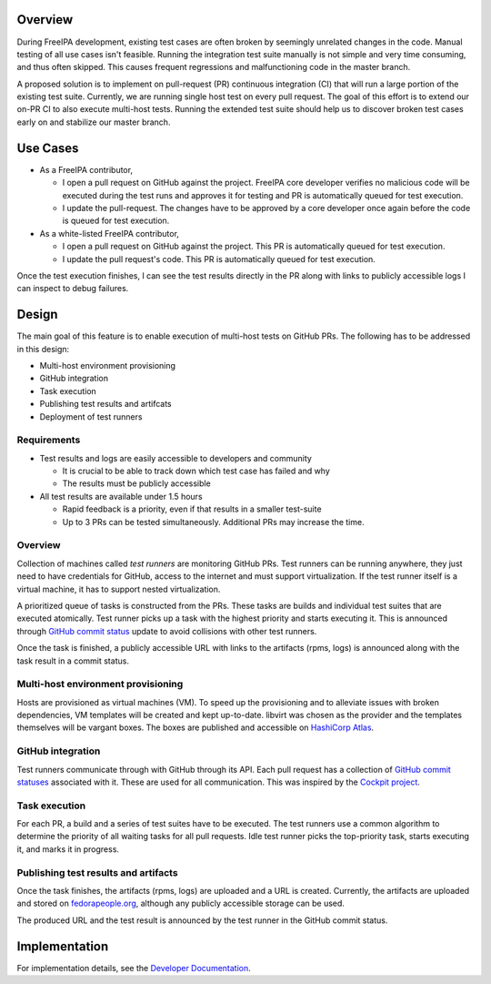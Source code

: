 Overview
--------

During FreeIPA development, existing test cases are often broken by
seemingly unrelated changes in the code. Manual testing of all use cases
isn't feasible. Running the integration test suite manually is not
simple and very time consuming, and thus often skipped. This causes
frequent regressions and malfunctioning code in the master branch.

A proposed solution is to implement on pull-request (PR) continuous
integration (CI) that will run a large portion of the existing test
suite. Currently, we are running single host test on every pull request.
The goal of this effort is to extend our on-PR CI to also execute
multi-host tests. Running the extended test suite should help us to
discover broken test cases early on and stabilize our master branch.

.. _use_cases:

Use Cases
---------

-  As a FreeIPA contributor,

   -  I open a pull request on GitHub against the project. FreeIPA core
      developer verifies no malicious code will be executed during the
      test runs and approves it for testing and PR is automatically
      queued for test execution.
   -  I update the pull-request. The changes have to be approved by a
      core developer once again before the code is queued for test
      execution.

-  As a white-listed FreeIPA contributor,

   -  I open a pull request on GitHub against the project. This PR is
      automatically queued for test execution.
   -  I update the pull request's code. This PR is automatically queued
      for test execution.

Once the test execution finishes, I can see the test results directly in
the PR along with links to publicly accessible logs I can inspect to
debug failures.

Design
------

The main goal of this feature is to enable execution of multi-host tests
on GitHub PRs. The following has to be addressed in this design:

-  Multi-host environment provisioning
-  GitHub integration
-  Task execution
-  Publishing test results and artifcats
-  Deployment of test runners

Requirements
~~~~~~~~~~~~

-  Test results and logs are easily accessible to developers and
   community

   -  It is crucial to be able to track down which test case has failed
      and why
   -  The results must be publicly accessible

-  All test results are available under 1.5 hours

   -  Rapid feedback is a priority, even if that results in a smaller
      test-suite
   -  Up to 3 PRs can be tested simultaneously. Additional PRs may
      increase the time.

.. _overview_1:

Overview
~~~~~~~~

Collection of machines called *test runners* are monitoring GitHub PRs.
Test runners can be running anywhere, they just need to have credentials
for GitHub, access to the internet and must support virtualization. If
the test runner itself is a virtual machine, it has to support nested
virtualization.

A prioritized queue of tasks is constructed from the PRs. These tasks
are builds and individual test suites that are executed atomically. Test
runner picks up a task with the highest priority and starts executing
it. This is announced through `GitHub commit
status <https://developer.github.com/v3/repos/statuses/>`__ update to
avoid collisions with other test runners.

Once the task is finished, a publicly accessible URL with links to the
artifacts (rpms, logs) is announced along with the task result in a
commit status.

.. _multi_host_environment_provisioning:

Multi-host environment provisioning
~~~~~~~~~~~~~~~~~~~~~~~~~~~~~~~~~~~

Hosts are provisioned as virtual machines (VM). To speed up the
provisioning and to alleviate issues with broken dependencies, VM
templates will be created and kept up-to-date. libvirt was chosen as the
provider and the templates themselves will be vargant boxes. The boxes
are published and accessible on `HashiCorp
Atlas <https://atlas.hashicorp.com/freeipa>`__.

.. _github_integration:

GitHub integration
~~~~~~~~~~~~~~~~~~

Test runners communicate through with GitHub through its API. Each pull
request has a collection of `GitHub commit
statuses <https://developer.github.com/v3/repos/statuses/>`__ associated
with it. These are used for all communication. This was inspired by the
`Cockpit
project <https://github.com/cockpit-project/cockpit/tree/master/test>`__.

.. _task_execution:

Task execution
~~~~~~~~~~~~~~

For each PR, a build and a series of test suites have to be executed.
The test runners use a common algorithm to determine the priority of all
waiting tasks for all pull requests. Idle test runner picks the
top-priority task, starts executing it, and marks it in progress.

.. _publishing_test_results_and_artifacts:

Publishing test results and artifacts
~~~~~~~~~~~~~~~~~~~~~~~~~~~~~~~~~~~~~

Once the task finishes, the artifacts (rpms, logs) are uploaded and a
URL is created. Currently, the artifacts are uploaded and stored on
`fedorapeople.org <https://fedorapeople.org/groups/freeipa/>`__,
although any publicly accessible storage can be used.

The produced URL and the test result is announced by the test runner in
the GitHub commit status.

Implementation
--------------

For implementation details, see the `Developer
Documentation <https://github.com/freeipa/freeipa-pr-ci/blob/master/doc/README.md>`__.

